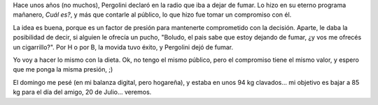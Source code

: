 .. title: La gran Pergolini
.. date: 2008-05-13 16:09:09
.. tags: dieta, compromiso

Hace unos años (no muchos), Pergolini declaró en la radio que iba a dejar de fumar. Lo hizo en su eterno programa mañanero, *Cuál es?*, y más que contarle al público, lo que hizo fue tomar un compromiso con él.

La idea es buena, porque es un factor de presión para mantenerte comprometido con la decisión. Aparte, le daba la posibilidad de decir, si alguien le ofrecía un pucho, "Boludo, el pais sabe que estoy dejando de fumar, ¿y vos me ofrecés un cigarrillo?". Por H o por B, la movida tuvo éxito, y Pergolini dejó de fumar.

Yo voy a hacer lo mismo con la dieta. Ok, no tengo el mismo público, pero el compromiso tiene el mismo valor, y espero que me ponga la misma presión, ;)

El domingo me pesé (en mi balanza digital, pero hogareña), y estaba en unos 94 kg clavados... mi objetivo es bajar a 85 kg para el día del amigo, 20 de Julio... veremos.
